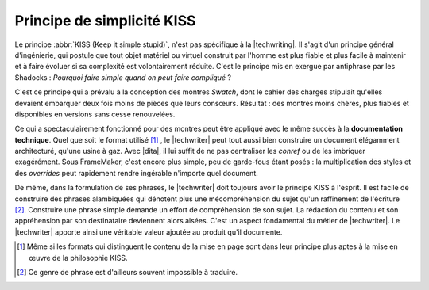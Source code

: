 .. Copyright 2011-2014 Olivier Carrère
.. Cette œuvre est mise à disposition selon les termes de la licence Creative
.. Commons Attribution - Pas d'utilisation commerciale - Partage dans les mêmes
.. conditions 4.0 international.

.. code review: no code

.. _principe-de-simplicite-kiss:

Principe de simplicité KISS
===========================

Le principe :abbr:`KISS (Keep it simple stupid)`, n'est pas spécifique à la
|techwriting|. Il s'agit d'un principe général d'ingénierie, qui
postule que tout objet matériel ou virtuel construit par l'homme est plus fiable
et plus facile à maintenir et à faire évoluer si sa complexité est
volontairement réduite. C'est le principe mis en exergue par antiphrase par les
Shadocks : *Pourquoi faire simple quand on peut faire compliqué* ?

C'est ce principe qui a prévalu à la conception des montres *Swatch*, dont le
cahier des charges stipulait qu'elles devaient embarquer deux fois moins de
pièces que leurs consœurs. Résultat : des montres moins chères, plus fiables et
disponibles en versions sans cesse renouvelées.

Ce qui a spectaculairement fonctionné pour des montres peut être appliqué avec
le même succès à la **documentation technique**. Quel que soit le format utilisé
[#]_ , le
|techwriter| peut tout aussi bien construire un document élégamment
architecturé, qu'une usine à gaz. Avec |dita|, il lui
suffit de ne pas centraliser les *conref* ou de les imbriquer exagérément. Sous
FrameMaker, c'est encore plus simple, peu de garde-fous étant posés : la
multiplication des styles et des *overrides* peut rapidement rendre ingérable
n'importe quel document.

De même, dans la formulation de ses phrases, le |techwriter| doit
toujours avoir le principe KISS à l'esprit. Il est facile de construire des
phrases alambiquées qui dénotent plus une mécompréhension du sujet qu'un
raffinement de l'écriture [#]_.
Construire une phrase simple demande un effort de compréhension de
son sujet. La rédaction du contenu et son appréhension par son destinataire
deviennent alors aisées. C'est un aspect fondamental du métier de |techwriter|.
Le |techwriter| apporte ainsi une véritable valeur
ajoutée au produit qu'il documente.

.. only:: html

   .. rubric:: Notes

.. [#] Même si les formats qui distinguent le contenu de la mise en page sont
       dans leur principe plus aptes à la mise en œuvre de la philosophie KISS.

.. [#] Ce genre de phrase est d'ailleurs souvent impossible à traduire.

.. text review: yes
